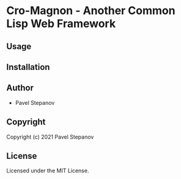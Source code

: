 * Cro-Magnon  - Another Common Lisp Web Framework

** Usage

** Installation

** Author

+ Pavel Stepanov

** Copyright

Copyright (c) 2021 Pavel Stepanov

** License

Licensed under the MIT License.
